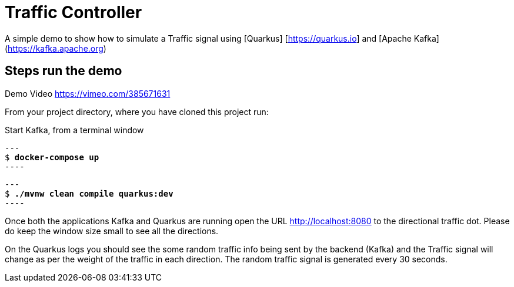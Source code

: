 = Traffic Controller

A simple demo to show how to simulate a Traffic signal using [Quarkus] [https://quarkus.io] and [Apache Kafka] (https://kafka.apache.org)

== Steps run the demo

Demo Video https://vimeo.com/385671631

From your project directory, where you have cloned this project run:

Start Kafka, from a terminal window 

[source,bash,subs="+quotes"]
---
$ *docker-compose up*
----

[source,bash,subs="+quotes"]
---
$ *./mvnw clean compile quarkus:dev*
----

Once both the applications Kafka and Quarkus are running open the URL http://localhost:8080  to the directional traffic dot. Please do keep the window size small to see all the directions.

On the Quarkus logs you should see the some random traffic info being sent by the backend (Kafka)
and the Traffic signal will change as per the weight of the traffic in each direction. The random traffic signal is generated every 30 seconds.



